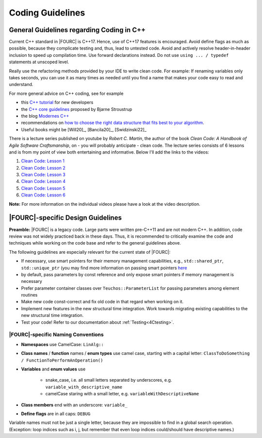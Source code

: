 .. _coding-guidelines:

Coding Guidelines
==================

General Guidelines regarding Coding in C++
--------------------------------------------

Current C++ standard in |FOURC| is C++17. Hence, use of C++17 features is encouraged.
Avoid define flags as much as possible, because they complicate testing and, thus, lead to untested code.
Avoid and actively resolve header-in-header inclusion to speed up compilation time. Use forward declarations instead.
Do not use ``using ... / typedef`` statements at unscoped level.

Really use the refactoring methods provided by your IDE to write clean code.
For example: If renaming variables only takes seconds,
you can use it as many times as needed until you find a name that makes your code easy to read and understand.

For more general advice on C++ coding, see for example

- this `C++ tutorial <http://www.cplusplus.com/doc/tutorial/>`_ for new developers
- the `C++ core guidelines <https://github.com/isocpp/CppCoreGuidelines/blob/master/CppCoreGuidelines.md>`_ proposed by Bjarne Stroustrup
- the blog `Modernes C++ <https://www.modernescpp.com/index.php/der-einstieg-in-modernes-c>`_
- recommendations on `how to choose the right data structure that fits best to your algorithm <https://github.com/gibsjose/cpp-cheat-sheet/blob/master/Data%20Structures%20and%20Algorithms.md>`_.
- Useful books might be [Will20]_, [Bancila20]_, [Swidzinski22]_

There is a lecture series published on youtube by *Robert C. Martin*, the author of the book *Clean Code: A Handbook of Agile Software Craftsmanship*, on - you will probably anticipate - clean code.
The lecture series consists of 6 lessons and is from my point of view both entertaining and informative.
Below I'll add the links to the videos:

#. `Clean Code: Lesson 1 <https://www.youtube.com/watch?v=7EmboKQH8lM>`_
#. `Clean Code: Lesson 2 <https://www.youtube.com/watch?v=2a_ytyt9sf8>`_
#. `Clean Code: Lesson 3 <https://www.youtube.com/watch?v=Qjywrq2gM8o>`_
#. `Clean Code: Lesson 4 <https://www.youtube.com/watch?v=58jGpV2Cg50>`_
#. `Clean Code: Lesson 5 <https://www.youtube.com/watch?v=sn0aFEMVTpA>`_
#. `Clean Code: Lesson 6 <https://www.youtube.com/watch?v=l-gF0vDhJVI>`_

**Note:** For more information on the individual videos please have a look at the video description.

|FOURC|-specific Design Guidelines
------------------------------------

**Preamble:** |FOURC| is a legacy code.
Large parts were written pre-C++11 and are not modern C++.
In addition, code review was not widely practiced back in these days.
Thus, it is recommended to critically examine the code and techniques while working on the code base and refer to the general guidelines above.

The following guidelines are especially relevant for the current state of |FOURC|:

- If necessary, use smart pointers for their memory management capabilities, e.g., ``std::shared_ptr``, ``std::unique_ptr``
  (you may find more information on passing smart pointers `here <https://www.modernescpp.com/index.php/c-core-guidelines-passing-smart-pointer/>`_
- by default, pass parameters by const reference and only expose smart pointers if memory management is necessary
- Prefer parameter container classes over ``Teuchos::ParameterList`` for passing parameters among element routines
- Make new code const-correct and fix old code in that regard when working on it.
- Implement new features in the new structural time integration. Work towards migrating existing capabilities to the new structural time integration.
- Test your code! Refer to our documentation about :ref:`Testing<4Ctesting>`.


|FOURC|-specific Naming Conventions
~~~~~~~~~~~~~~~~~~~~~~~~~~~~~~~~~~~~~~

- **Namespaces** use CamelCase: ``LinAlg::``
- **Class names** / **function** names / **enum types** use camel case, starting with a capital letter:
  ``ClassToDoSomething / FunctionToPerformAnOperation()``
- **Variables** and **enum values** use

    - snake_case, i.e. all small letters separated by underscores, e.g. ``variable_with_descriptive_name``
    - camelCase staring with a small letter, e.g. ``variableWithDescriptiveName``

- **Class members** end with an underscore: ``variable_``
- **Define flags** are in all caps: ``DEBUG``

Variable names must not be just a single letter, because they are impossible to find in a global search operation.
(Exception: loop indices such as i, j, but remember that even loop indices could/should have descriptive names.)
